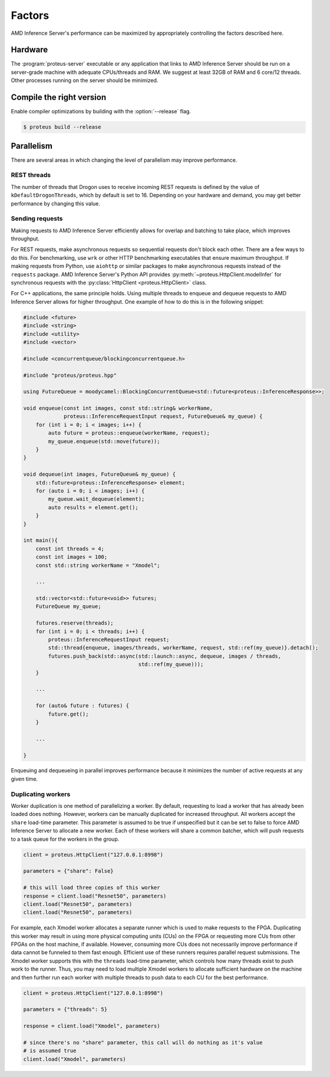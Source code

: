 ..
    Copyright 2021 Xilinx, Inc.
    Copyright 2022 Advanced Micro Devices, Inc.

    Licensed under the Apache License, Version 2.0 (the "License");
    you may not use this file except in compliance with the License.
    You may obtain a copy of the License at

        http://www.apache.org/licenses/LICENSE-2.0

    Unless required by applicable law or agreed to in writing, software
    distributed under the License is distributed on an "AS IS" BASIS,
    WITHOUT WARRANTIES OR CONDITIONS OF ANY KIND, either express or implied.
    See the License for the specific language governing permissions and
    limitations under the License.

Factors
=======

AMD Inference Server's performance can be maximized by appropriately controlling the factors described here.

Hardware
--------

The :program:`proteus-server` executable or any application that links to AMD Inference Server should be run on a server-grade machine with adequate CPUs/threads and RAM.
We suggest at least 32GB of RAM and 6 core/12 threads.
Other processes running on the server should be minimized.

Compile the right version
-------------------------

Enable compiler optimizations by building with the :option:`--release` flag.

.. code-block:: console

    $ proteus build --release

Parallelism
-----------

There are several areas in which changing the level of parallelism may improve performance.

REST threads
^^^^^^^^^^^^

The number of threads that Drogon uses to receive incoming REST requests is defined by the value of ``kDefaultDrogonThreads``, which by default is set to 16.
Depending on your hardware and demand, you may get better performance by changing this value.

Sending requests
^^^^^^^^^^^^^^^^

Making requests to AMD Inference Server efficiently allows for overlap and batching to take place, which improves throughput.

For REST requests, make asynchronous requests so sequential requests don't block each other.
There are a few ways to do this.
For benchmarking, use ``wrk`` or other HTTP benchmarking executables that ensure maximum throughput.
If making requests from Python, use ``aiohttp`` or similar packages to make asynchronous requests instead of the ``requests`` package.
AMD Inference Server's Python API provides :py:meth:`~proteus.HttpClient.modelInfer` for synchronous requests with the :py:class:`HttpClient <proteus.HttpClient>` class.

For C++ applications, the same principle holds.
Using multiple threads to enqueue and dequeue requests to AMD Inference Server allows for higher throughput.
One example of how to do this is in the following snippet:

.. code-block:: cpp

    #include <future>
    #include <string>
    #include <utility>
    #include <vector>

    #include <concurrentqueue/blockingconcurrentqueue.h>

    #include "proteus/proteus.hpp"

    using FutureQueue = moodycamel::BlockingConcurrentQueue<std::future<proteus::InferenceResponse>>;

    void enqueue(const int images, const std::string& workerName,
                 proteus::InferenceRequestInput request, FutureQueue& my_queue) {
        for (int i = 0; i < images; i++) {
            auto future = proteus::enqueue(workerName, request);
            my_queue.enqueue(std::move(future));
        }
    }

    void dequeue(int images, FutureQueue& my_queue) {
        std::future<proteus::InferenceResponse> element;
        for (auto i = 0; i < images; i++) {
            my_queue.wait_dequeue(element);
            auto results = element.get();
        }
    }

    int main(){
        const int threads = 4;
        const int images = 100;
        const std::string workerName = "Xmodel";

        ...

        std::vector<std::future<void>> futures;
        FutureQueue my_queue;

        futures.reserve(threads);
        for (int i = 0; i < threads; i++) {
            proteus::InferenceRequestInput request;
            std::thread{enqueue, images/threads, workerName, request, std::ref(my_queue)}.detach();
            futures.push_back(std::async(std::launch::async, dequeue, images / threads,
                                         std::ref(my_queue)));
        }

        ...

        for (auto& future : futures) {
            future.get();
        }

        ...

    }

Enqueuing and dequeueing in parallel improves performance because it minimizes the number of active requests at any given time.

Duplicating workers
^^^^^^^^^^^^^^^^^^^

Worker duplication is one method of parallelizing a worker.
By default, requesting to load a worker that has already been loaded does nothing.
However, workers can be manually duplicated for increased throughput.
All workers accept the ``share`` load-time parameter.
This parameter is assumed to be true if unspecified but it can be set to false to force AMD Inference Server to allocate a new worker.
Each of these workers will share a common batcher, which will push requests to a task queue for the workers in the group.

.. code-block:: python

    client = proteus.HttpClient("127.0.0.1:8998")

    parameters = {"share": False}

    # this will load three copies of this worker
    response = client.load("Resnet50", parameters)
    client.load("Resnet50", parameters)
    client.load("Resnet50", parameters)

For example, each Xmodel worker allocates a separate runner which is used to make requests to the FPGA.
Duplicating this worker may result in using more physical computing units (CUs) on the FPGA or requesting more CUs from other FPGAs on the host machine, if available.
However, consuming more CUs does not necessarily improve performance if data cannot be funneled to them fast enough.
Efficient use of these runners requires parallel request submissions.
The Xmodel worker supports this with the ``threads`` load-time parameter, which controls how many threads exist to push work to the runner.
Thus, you may need to load multiple Xmodel workers to allocate sufficient hardware on the machine and then further run each worker with multiple threads to push data to each CU for the best performance.

.. code-block:: python

    client = proteus.HttpClient("127.0.0.1:8998")

    parameters = {"threads": 5}

    response = client.load("Xmodel", parameters)

    # since there's no "share" parameter, this call will do nothing as it's value
    # is assumed true
    client.load("Xmodel", parameters)
